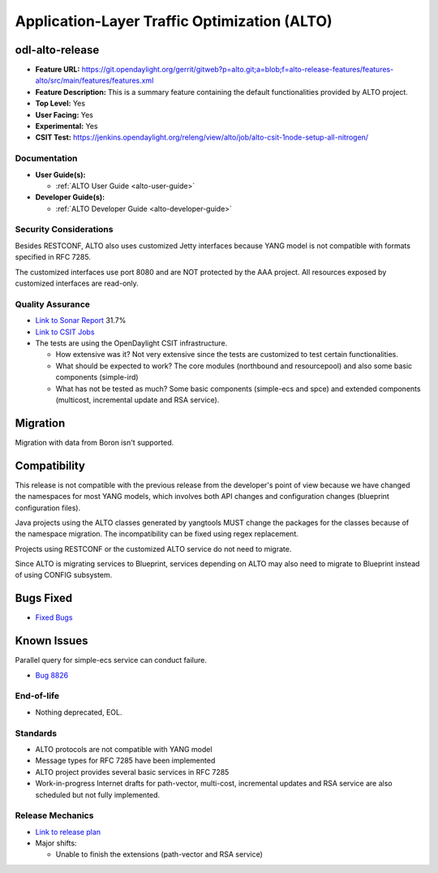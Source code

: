 =============================================
Application-Layer Traffic Optimization (ALTO)
=============================================

odl-alto-release
----------------

* **Feature URL:** https://git.opendaylight.org/gerrit/gitweb?p=alto.git;a=blob;f=alto-release-features/features-alto/src/main/features/features.xml
* **Feature Description:**  This is a summary feature containing the default
  functionalities provided by ALTO project.
* **Top Level:** Yes
* **User Facing:** Yes
* **Experimental:** Yes
* **CSIT Test:** https://jenkins.opendaylight.org/releng/view/alto/job/alto-csit-1node-setup-all-nitrogen/

Documentation
=============

* **User Guide(s):**

  * :ref:`ALTO User Guide <alto-user-guide>`

* **Developer Guide(s):**

  * :ref:`ALTO Developer Guide <alto-developer-guide>`

Security Considerations
=======================

Besides RESTCONF, ALTO also uses customized Jetty interfaces because YANG model
is not compatible with formats specified in RFC 7285.

The customized interfaces use port 8080 and are NOT protected by the AAA
project. All resources exposed by customized interfaces are read-only.

Quality Assurance
=================

* `Link to Sonar Report <https://sonar.opendaylight.org/overview?id=50636>`_ 31.7%
* `Link to CSIT Jobs <https://jenkins.opendaylight.org/releng/view/alto/job/alto-csit-1node-setup-all-nitrogen/>`_
* The tests are using the OpenDaylight CSIT infrastructure.

  * How extensive was it? Not very extensive since the tests are customized to
    test certain functionalities.
  * What should be expected to work? The core modules (northbound and
    resourcepool) and also some basic components (simple-ird)
  * What has not be tested as much? Some basic components (simple-ecs and spce)
    and extended components (multicost, incremental update and RSA service).

Migration
---------

Migration with data from Boron isn't supported.

Compatibility
-------------

This release is not compatible with the previous release from the developer's
point of view because we have changed the namespaces for most YANG models, which
involves both API changes and configuration changes (blueprint configuration
files).

Java projects using the ALTO classes generated by yangtools MUST change the
packages for the classes because of the namespace migration. The incompatibility
can be fixed using regex replacement.

Projects using RESTCONF or the customized ALTO service do not need to migrate.

Since ALTO is migrating services to Blueprint, services depending on ALTO may
also need to migrate to Blueprint instead of using CONFIG subsystem.

Bugs Fixed
----------

* `Fixed Bugs <https://bugs.opendaylight.org/buglist.cgi?bug_status=RESOLVED&chfield=%5BBug%20creation%5D&chfieldfrom=2017-05-25&chfieldto=2017-08-14&list_id=84715&product=alto&query_format=advanced&resolution=FIXED>`_

Known Issues
------------

Parallel query for simple-ecs service can conduct failure.

* `Bug 8826 <https://bugs.opendaylight.org/show_bug.cgi?id=8826>`_

End-of-life
===========

* Nothing deprecated, EOL.

Standards
=========

* ALTO protocols are not compatible with YANG model
* Message types for RFC 7285 have been implemented
* ALTO project provides several basic services in RFC 7285
* Work-in-progress Internet drafts for path-vector, multi-cost, incremental
  updates and RSA service are also scheduled but not fully implemented.

Release Mechanics
=================

* `Link to release plan <https://wiki.opendaylight.org/view/ALTO:Nitrogen_Release_Plan>`_
* Major shifts:

  * Unable to finish the extensions (path-vector and RSA service)
